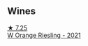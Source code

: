 
** Wines

#+begin_export html
<div class="flex-container">
  <a class="flex-item flex-item-left" href="/wines/dfc0aa39-a133-46c4-a218-d2d5db4de7dc.html">
    <img class="flex-bottle" src="/images/df/c0aa39-a133-46c4-a218-d2d5db4de7dc/2023-03-25-13-09-44-A3F7C9B1-B83A-4454-83C1-A2CFF553C066-1-105-c@512.webp"></img>
    <section class="h">★ 7.25</section>
    <section class="h text-bolder">W Orange Riesling - 2021</section>
  </a>

</div>
#+end_export
